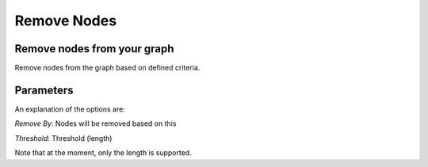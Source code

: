 Remove Nodes
------------

Remove nodes from your graph
````````````````````````````

Remove nodes from the graph based on defined criteria.

Parameters
``````````

An explanation of the options are:

*Remove By*: Nodes will be removed based on this

*Threshold*: Threshold (length)

Note that at the moment, only the length is supported.


.. help-id: au.gov.asd.tac.constellation.views.dataaccess.plugins.clean.RemoveNodesPlugin
